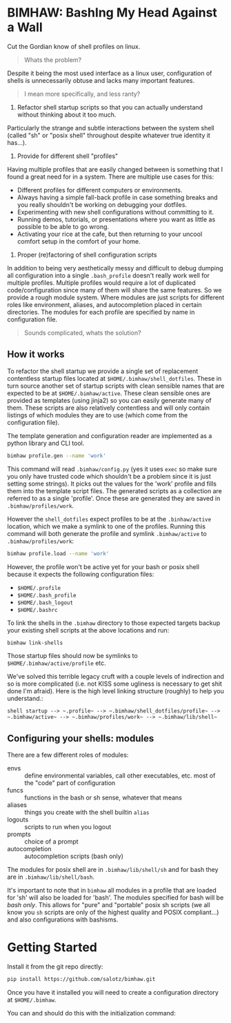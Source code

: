 
* BIMHAW: BashIng My Head Against a Wall

Cut the Gordian know of shell profiles on linux.

#+begin_quote
Whats the problem?
#+end_quote


Despite it being the most used interface as a linux user,
configuration of shells is unnecessarily obtuse and lacks many
important features.

#+begin_quote
I mean more specifically, and less ranty?
#+end_quote

1. Refactor shell startup scripts so that you can actually understand
  without thinking about it too much. 

Particularly the strange and subtle interactions between the system
shell (called "sh" or "posix shell" throughout despite whatever true
identity it has...).

2. Provide for different shell "profiles"

Having multiple profiles that are easily changed between is something
that I found a great need for in a system. There are multiple use
cases for this:

- Different profiles for different computers or environments.
- Always having a simple fall-back profile in case something breaks
  and you really shouldn't be working on debugging your dotfiles.
- Experimenting with new shell configurations without committing to
  it.
- Running demos, tutorials, or presentations where you want as little
  as possible to be able to go wrong.
- Activating your rice at the cafe, but then returning to your uncool
  comfort setup in the comfort of your home.

3. Proper (re)factoring of shell configuration scripts

In addition to being very aesthetically messy and difficult to debug
dumping all configuration into a single ~.bash_profile~ doesn't really
work well for multiple profiles. Multiple profiles would require a lot
of duplicated code/configuration since many of them will share the
same features. So we provide a rough module system. Where modules are
just scripts for different roles like environment, aliases, and
autocompletion placed in certain directories. The modules for each
profile are specified by name in configuration file.

#+begin_quote
Sounds complicated, whats the solution?
#+end_quote

** How it works

To refactor the shell startup we provide a single set of replacement
contentless startup files located at ~$HOME/.bimhaw/shell_dotfiles~.
These in turn source another set of startup scripts with clean
sensible names that are expected to be at ~$HOME/.bimhaw/active~.  These
clean sensible ones are provided as templates (using jinja2) so you
can easily generate many of them.  These scripts are also relatively
contentless and will only contain listings of which modules they are
to use (which come from the configuration file).

The template generation and configuration reader are implemented as a
python library and CLI tool.

#+begin_src bash
bimhaw profile.gen --name 'work'
#+end_src

This command will read ~.bimhaw/config.py~ (yes it uses ~exec~ so make
sure you only have trusted code which shouldn't be a problem since it
is just setting some strings).  It picks out the values for the 'work'
profile and fills them into the template script files. The generated
scripts as a collection are referred to as a single 'profile'. Once
these are generated they are saved in ~.bimhaw/profiles/work~.

However the ~shell_dotfiles~ expect profiles to be at the
~.binhaw/active~ location, which we make a symlink to one of the
profiles.  Running this command will both generate the profile and
symlink ~.bimhaw/active~ to ~.bimhaw/profiles/work~:

#+begin_src bash
bimhaw profile.load --name 'work'
#+end_src

However, the profile won't be active yet for your bash or posix shell
because it expects the following configuration files:

- ~$HOME/.profile~
- ~$HOME/.bash_profile~
- ~$HOME/.bash_logout~
- ~$HOME/.bashrc~

To link the shells in the ~.bimhaw~ directory to those expected
targets backup your existing shell scripts at the above locations and
run:

#+begin_src bash
bimhaw link-shells
#+end_src

Those startup files should now be symlinks to
~$HOME/.bimhaw/active/profile~ etc.

We've solved this terrible legacy cruft with a couple levels of
indirection and so is more complicated (i.e. not KISS some ugliness is
necessary to get shit done I'm afraid). Here is the high level linking
structure (roughly) to help you understand.:

#+begin_example
shell startup --> ~.profile~ --> ~.bimhaw/shell_dotfiles/profile~ --> ~.bimhaw/active~ --> ~.bimhaw/profiles/work~ --> ~.bimhaw/lib/shell~
#+end_example


** Configuring your shells: modules

There are a few different roles of modules:

- envs :: define environmental variables, call other executables,
          etc. most of the "code" part of configuration
- funcs :: functions in the bash or sh sense, whatever that means
- aliases :: things you create with the shell builtin ~alias~
- logouts :: scripts to run when you logout
- prompts :: choice of a prompt
- autocompletion :: autocompletion scripts (bash only)

The modules for posix shell are in ~.bimhaw/lib/shell/sh~ and for bash
they are in ~.bimhaw/lib/shell/bash~.

It's important to note that in ~bimhaw~ all modules in a profile that
are loaded for 'sh' will also be loaded for 'bash'. The modules
specified for bash will be /bash only/. This allows for "pure" and
"portable" posix sh scripts (we all know you ~sh~ scripts are only of
the highest quality and POSIX compliant...) and also configurations
with bashisms.

* Getting Started

Install it from the git repo directly:

#+begin_src bash
pip install https://github.com/salotz/bimhaw.git
#+end_src

Once you have it installed you will need to create a configuration
directory at ~$HOME/.bimhaw~.

You can and should do this with the initialization command:


